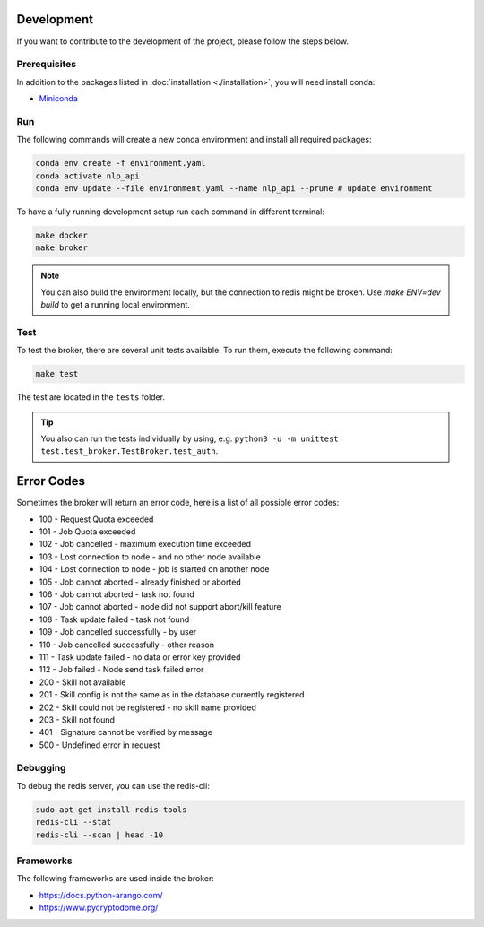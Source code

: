 Development
===========

If you want to contribute to the development of the project, please follow the steps below.

Prerequisites
*************

In addition to the packages listed in :doc:`installation <./installation>`, you will need install conda:

* `Miniconda <https://docs.conda.io/en/latest/miniconda.html>`_

Run
***

The following commands will create a new conda environment and install all required packages:

.. code-block:: shell

    conda env create -f environment.yaml
    conda activate nlp_api
    conda env update --file environment.yaml --name nlp_api --prune # update environment

To have a fully running development setup run each command in different terminal:

.. code-block:: shell

    make docker
    make broker

.. note::

    You can also build the environment locally, but the connection to redis might be broken.
    Use `make ENV=dev build` to get a running local environment.

Test
****

To test the broker, there are several unit tests available.
To run them, execute the following command:

.. code-block:: shell

    make test

The test are located in the ``tests`` folder.

.. tip::

    You also can run the tests individually by using, e.g. ``python3 -u -m unittest test.test_broker.TestBroker.test_auth``.

Error Codes
===========

Sometimes the broker will return an error code, here is a list of all possible error codes:

- 100 - Request Quota exceeded
- 101 - Job Quota exceeded
- 102 - Job cancelled - maximum execution time exceeded
- 103 - Lost connection to node - and no other node available
- 104 - Lost connection to node - job is started on another node
- 105 - Job cannot aborted - already finished or aborted
- 106 - Job cannot aborted - task not found
- 107 - Job cannot aborted - node did not support abort/kill feature
- 108 - Task update failed - task not found
- 109 - Job cancelled successfully - by user
- 110 - Job cancelled successfully - other reason
- 111 - Task update failed - no data or error key provided
- 112 - Job failed - Node send task failed error
- 200 - Skill not available
- 201 - Skill config is not the same as in the database currently registered
- 202 - Skill could not be registered - no skill name provided
- 203 - Skill not found
- 401 - Signature cannot be verified by message
- 500 - Undefined error in request

Debugging
*********

To debug the redis server, you can use the redis-cli:

.. code-block:: shell

    sudo apt-get install redis-tools
    redis-cli --stat
    redis-cli --scan | head -10

Frameworks
**********

The following frameworks are used inside the broker:

- https://docs.python-arango.com/
- https://www.pycryptodome.org/

